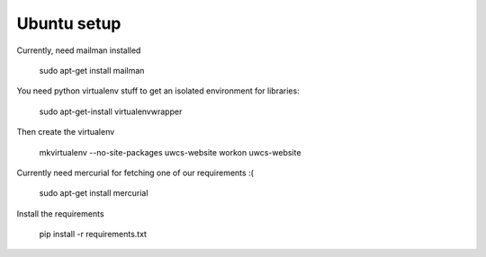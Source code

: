 Ubuntu setup
============

Currently, need mailman installed

    sudo apt-get install mailman

You need python virtualenv stuff to get an isolated environment for libraries:

    sudo apt-get-install virtualenvwrapper

Then create the virtualenv

    mkvirtualenv --no-site-packages uwcs-website
    workon uwcs-website

Currently need mercurial for fetching one of our requirements :(

    sudo apt-get install mercurial

Install the requirements

    pip install -r requirements.txt
